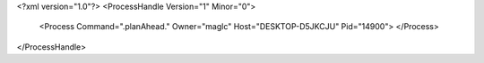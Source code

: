 <?xml version="1.0"?>
<ProcessHandle Version="1" Minor="0">
    <Process Command=".planAhead." Owner="maglc" Host="DESKTOP-D5JKCJU" Pid="14900">
    </Process>
</ProcessHandle>
